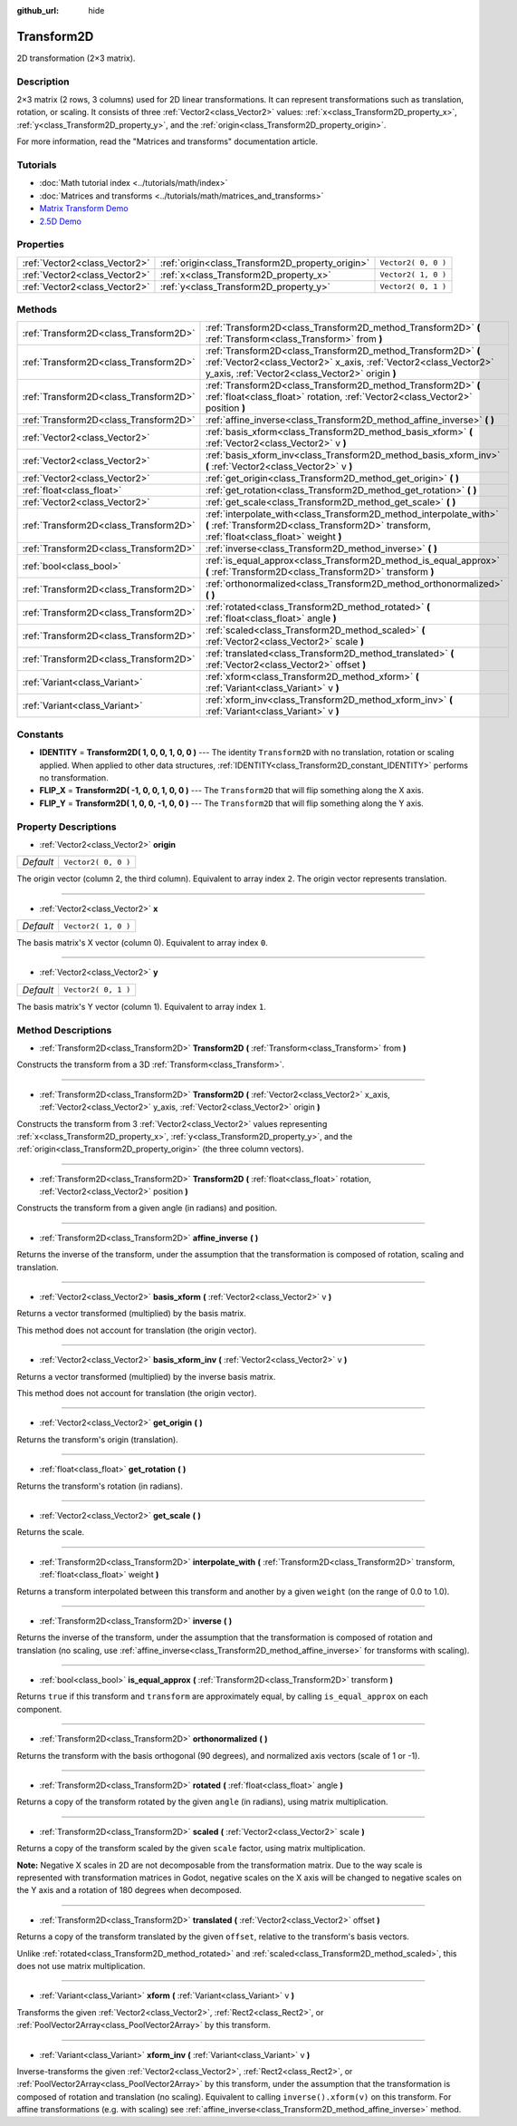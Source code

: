 :github_url: hide

.. DO NOT EDIT THIS FILE!!!
.. Generated automatically from Godot engine sources.
.. Generator: https://github.com/godotengine/godot/tree/3.5/doc/tools/make_rst.py.
.. XML source: https://github.com/godotengine/godot/tree/3.5/doc/classes/Transform2D.xml.

.. _class_Transform2D:

Transform2D
===========

2D transformation (2×3 matrix).

Description
-----------

2×3 matrix (2 rows, 3 columns) used for 2D linear transformations. It can represent transformations such as translation, rotation, or scaling. It consists of three :ref:`Vector2<class_Vector2>` values: :ref:`x<class_Transform2D_property_x>`, :ref:`y<class_Transform2D_property_y>`, and the :ref:`origin<class_Transform2D_property_origin>`.

For more information, read the "Matrices and transforms" documentation article.

Tutorials
---------

- :doc:`Math tutorial index <../tutorials/math/index>`

- :doc:`Matrices and transforms <../tutorials/math/matrices_and_transforms>`

- `Matrix Transform Demo <https://godotengine.org/asset-library/asset/584>`__

- `2.5D Demo <https://godotengine.org/asset-library/asset/583>`__

Properties
----------

+-------------------------------+--------------------------------------------------+---------------------+
| :ref:`Vector2<class_Vector2>` | :ref:`origin<class_Transform2D_property_origin>` | ``Vector2( 0, 0 )`` |
+-------------------------------+--------------------------------------------------+---------------------+
| :ref:`Vector2<class_Vector2>` | :ref:`x<class_Transform2D_property_x>`           | ``Vector2( 1, 0 )`` |
+-------------------------------+--------------------------------------------------+---------------------+
| :ref:`Vector2<class_Vector2>` | :ref:`y<class_Transform2D_property_y>`           | ``Vector2( 0, 1 )`` |
+-------------------------------+--------------------------------------------------+---------------------+

Methods
-------

+---------------------------------------+---------------------------------------------------------------------------------------------------------------------------------------------------------------------------------------+
| :ref:`Transform2D<class_Transform2D>` | :ref:`Transform2D<class_Transform2D_method_Transform2D>` **(** :ref:`Transform<class_Transform>` from **)**                                                                           |
+---------------------------------------+---------------------------------------------------------------------------------------------------------------------------------------------------------------------------------------+
| :ref:`Transform2D<class_Transform2D>` | :ref:`Transform2D<class_Transform2D_method_Transform2D>` **(** :ref:`Vector2<class_Vector2>` x_axis, :ref:`Vector2<class_Vector2>` y_axis, :ref:`Vector2<class_Vector2>` origin **)** |
+---------------------------------------+---------------------------------------------------------------------------------------------------------------------------------------------------------------------------------------+
| :ref:`Transform2D<class_Transform2D>` | :ref:`Transform2D<class_Transform2D_method_Transform2D>` **(** :ref:`float<class_float>` rotation, :ref:`Vector2<class_Vector2>` position **)**                                       |
+---------------------------------------+---------------------------------------------------------------------------------------------------------------------------------------------------------------------------------------+
| :ref:`Transform2D<class_Transform2D>` | :ref:`affine_inverse<class_Transform2D_method_affine_inverse>` **(** **)**                                                                                                            |
+---------------------------------------+---------------------------------------------------------------------------------------------------------------------------------------------------------------------------------------+
| :ref:`Vector2<class_Vector2>`         | :ref:`basis_xform<class_Transform2D_method_basis_xform>` **(** :ref:`Vector2<class_Vector2>` v **)**                                                                                  |
+---------------------------------------+---------------------------------------------------------------------------------------------------------------------------------------------------------------------------------------+
| :ref:`Vector2<class_Vector2>`         | :ref:`basis_xform_inv<class_Transform2D_method_basis_xform_inv>` **(** :ref:`Vector2<class_Vector2>` v **)**                                                                          |
+---------------------------------------+---------------------------------------------------------------------------------------------------------------------------------------------------------------------------------------+
| :ref:`Vector2<class_Vector2>`         | :ref:`get_origin<class_Transform2D_method_get_origin>` **(** **)**                                                                                                                    |
+---------------------------------------+---------------------------------------------------------------------------------------------------------------------------------------------------------------------------------------+
| :ref:`float<class_float>`             | :ref:`get_rotation<class_Transform2D_method_get_rotation>` **(** **)**                                                                                                                |
+---------------------------------------+---------------------------------------------------------------------------------------------------------------------------------------------------------------------------------------+
| :ref:`Vector2<class_Vector2>`         | :ref:`get_scale<class_Transform2D_method_get_scale>` **(** **)**                                                                                                                      |
+---------------------------------------+---------------------------------------------------------------------------------------------------------------------------------------------------------------------------------------+
| :ref:`Transform2D<class_Transform2D>` | :ref:`interpolate_with<class_Transform2D_method_interpolate_with>` **(** :ref:`Transform2D<class_Transform2D>` transform, :ref:`float<class_float>` weight **)**                      |
+---------------------------------------+---------------------------------------------------------------------------------------------------------------------------------------------------------------------------------------+
| :ref:`Transform2D<class_Transform2D>` | :ref:`inverse<class_Transform2D_method_inverse>` **(** **)**                                                                                                                          |
+---------------------------------------+---------------------------------------------------------------------------------------------------------------------------------------------------------------------------------------+
| :ref:`bool<class_bool>`               | :ref:`is_equal_approx<class_Transform2D_method_is_equal_approx>` **(** :ref:`Transform2D<class_Transform2D>` transform **)**                                                          |
+---------------------------------------+---------------------------------------------------------------------------------------------------------------------------------------------------------------------------------------+
| :ref:`Transform2D<class_Transform2D>` | :ref:`orthonormalized<class_Transform2D_method_orthonormalized>` **(** **)**                                                                                                          |
+---------------------------------------+---------------------------------------------------------------------------------------------------------------------------------------------------------------------------------------+
| :ref:`Transform2D<class_Transform2D>` | :ref:`rotated<class_Transform2D_method_rotated>` **(** :ref:`float<class_float>` angle **)**                                                                                          |
+---------------------------------------+---------------------------------------------------------------------------------------------------------------------------------------------------------------------------------------+
| :ref:`Transform2D<class_Transform2D>` | :ref:`scaled<class_Transform2D_method_scaled>` **(** :ref:`Vector2<class_Vector2>` scale **)**                                                                                        |
+---------------------------------------+---------------------------------------------------------------------------------------------------------------------------------------------------------------------------------------+
| :ref:`Transform2D<class_Transform2D>` | :ref:`translated<class_Transform2D_method_translated>` **(** :ref:`Vector2<class_Vector2>` offset **)**                                                                               |
+---------------------------------------+---------------------------------------------------------------------------------------------------------------------------------------------------------------------------------------+
| :ref:`Variant<class_Variant>`         | :ref:`xform<class_Transform2D_method_xform>` **(** :ref:`Variant<class_Variant>` v **)**                                                                                              |
+---------------------------------------+---------------------------------------------------------------------------------------------------------------------------------------------------------------------------------------+
| :ref:`Variant<class_Variant>`         | :ref:`xform_inv<class_Transform2D_method_xform_inv>` **(** :ref:`Variant<class_Variant>` v **)**                                                                                      |
+---------------------------------------+---------------------------------------------------------------------------------------------------------------------------------------------------------------------------------------+

Constants
---------

.. _class_Transform2D_constant_IDENTITY:

.. _class_Transform2D_constant_FLIP_X:

.. _class_Transform2D_constant_FLIP_Y:

- **IDENTITY** = **Transform2D( 1, 0, 0, 1, 0, 0 )** --- The identity ``Transform2D`` with no translation, rotation or scaling applied. When applied to other data structures, :ref:`IDENTITY<class_Transform2D_constant_IDENTITY>` performs no transformation.

- **FLIP_X** = **Transform2D( -1, 0, 0, 1, 0, 0 )** --- The ``Transform2D`` that will flip something along the X axis.

- **FLIP_Y** = **Transform2D( 1, 0, 0, -1, 0, 0 )** --- The ``Transform2D`` that will flip something along the Y axis.

Property Descriptions
---------------------

.. _class_Transform2D_property_origin:

- :ref:`Vector2<class_Vector2>` **origin**

+-----------+---------------------+
| *Default* | ``Vector2( 0, 0 )`` |
+-----------+---------------------+

The origin vector (column 2, the third column). Equivalent to array index ``2``. The origin vector represents translation.

----

.. _class_Transform2D_property_x:

- :ref:`Vector2<class_Vector2>` **x**

+-----------+---------------------+
| *Default* | ``Vector2( 1, 0 )`` |
+-----------+---------------------+

The basis matrix's X vector (column 0). Equivalent to array index ``0``.

----

.. _class_Transform2D_property_y:

- :ref:`Vector2<class_Vector2>` **y**

+-----------+---------------------+
| *Default* | ``Vector2( 0, 1 )`` |
+-----------+---------------------+

The basis matrix's Y vector (column 1). Equivalent to array index ``1``.

Method Descriptions
-------------------

.. _class_Transform2D_method_Transform2D:

- :ref:`Transform2D<class_Transform2D>` **Transform2D** **(** :ref:`Transform<class_Transform>` from **)**

Constructs the transform from a 3D :ref:`Transform<class_Transform>`.

----

- :ref:`Transform2D<class_Transform2D>` **Transform2D** **(** :ref:`Vector2<class_Vector2>` x_axis, :ref:`Vector2<class_Vector2>` y_axis, :ref:`Vector2<class_Vector2>` origin **)**

Constructs the transform from 3 :ref:`Vector2<class_Vector2>` values representing :ref:`x<class_Transform2D_property_x>`, :ref:`y<class_Transform2D_property_y>`, and the :ref:`origin<class_Transform2D_property_origin>` (the three column vectors).

----

- :ref:`Transform2D<class_Transform2D>` **Transform2D** **(** :ref:`float<class_float>` rotation, :ref:`Vector2<class_Vector2>` position **)**

Constructs the transform from a given angle (in radians) and position.

----

.. _class_Transform2D_method_affine_inverse:

- :ref:`Transform2D<class_Transform2D>` **affine_inverse** **(** **)**

Returns the inverse of the transform, under the assumption that the transformation is composed of rotation, scaling and translation.

----

.. _class_Transform2D_method_basis_xform:

- :ref:`Vector2<class_Vector2>` **basis_xform** **(** :ref:`Vector2<class_Vector2>` v **)**

Returns a vector transformed (multiplied) by the basis matrix.

This method does not account for translation (the origin vector).

----

.. _class_Transform2D_method_basis_xform_inv:

- :ref:`Vector2<class_Vector2>` **basis_xform_inv** **(** :ref:`Vector2<class_Vector2>` v **)**

Returns a vector transformed (multiplied) by the inverse basis matrix.

This method does not account for translation (the origin vector).

----

.. _class_Transform2D_method_get_origin:

- :ref:`Vector2<class_Vector2>` **get_origin** **(** **)**

Returns the transform's origin (translation).

----

.. _class_Transform2D_method_get_rotation:

- :ref:`float<class_float>` **get_rotation** **(** **)**

Returns the transform's rotation (in radians).

----

.. _class_Transform2D_method_get_scale:

- :ref:`Vector2<class_Vector2>` **get_scale** **(** **)**

Returns the scale.

----

.. _class_Transform2D_method_interpolate_with:

- :ref:`Transform2D<class_Transform2D>` **interpolate_with** **(** :ref:`Transform2D<class_Transform2D>` transform, :ref:`float<class_float>` weight **)**

Returns a transform interpolated between this transform and another by a given ``weight`` (on the range of 0.0 to 1.0).

----

.. _class_Transform2D_method_inverse:

- :ref:`Transform2D<class_Transform2D>` **inverse** **(** **)**

Returns the inverse of the transform, under the assumption that the transformation is composed of rotation and translation (no scaling, use :ref:`affine_inverse<class_Transform2D_method_affine_inverse>` for transforms with scaling).

----

.. _class_Transform2D_method_is_equal_approx:

- :ref:`bool<class_bool>` **is_equal_approx** **(** :ref:`Transform2D<class_Transform2D>` transform **)**

Returns ``true`` if this transform and ``transform`` are approximately equal, by calling ``is_equal_approx`` on each component.

----

.. _class_Transform2D_method_orthonormalized:

- :ref:`Transform2D<class_Transform2D>` **orthonormalized** **(** **)**

Returns the transform with the basis orthogonal (90 degrees), and normalized axis vectors (scale of 1 or -1).

----

.. _class_Transform2D_method_rotated:

- :ref:`Transform2D<class_Transform2D>` **rotated** **(** :ref:`float<class_float>` angle **)**

Returns a copy of the transform rotated by the given ``angle`` (in radians), using matrix multiplication.

----

.. _class_Transform2D_method_scaled:

- :ref:`Transform2D<class_Transform2D>` **scaled** **(** :ref:`Vector2<class_Vector2>` scale **)**

Returns a copy of the transform scaled by the given ``scale`` factor, using matrix multiplication.

\ **Note:** Negative X scales in 2D are not decomposable from the transformation matrix. Due to the way scale is represented with transformation matrices in Godot, negative scales on the X axis will be changed to negative scales on the Y axis and a rotation of 180 degrees when decomposed.

----

.. _class_Transform2D_method_translated:

- :ref:`Transform2D<class_Transform2D>` **translated** **(** :ref:`Vector2<class_Vector2>` offset **)**

Returns a copy of the transform translated by the given ``offset``, relative to the transform's basis vectors.

Unlike :ref:`rotated<class_Transform2D_method_rotated>` and :ref:`scaled<class_Transform2D_method_scaled>`, this does not use matrix multiplication.

----

.. _class_Transform2D_method_xform:

- :ref:`Variant<class_Variant>` **xform** **(** :ref:`Variant<class_Variant>` v **)**

Transforms the given :ref:`Vector2<class_Vector2>`, :ref:`Rect2<class_Rect2>`, or :ref:`PoolVector2Array<class_PoolVector2Array>` by this transform.

----

.. _class_Transform2D_method_xform_inv:

- :ref:`Variant<class_Variant>` **xform_inv** **(** :ref:`Variant<class_Variant>` v **)**

Inverse-transforms the given :ref:`Vector2<class_Vector2>`, :ref:`Rect2<class_Rect2>`, or :ref:`PoolVector2Array<class_PoolVector2Array>` by this transform, under the assumption that the transformation is composed of rotation and translation (no scaling). Equivalent to calling ``inverse().xform(v)`` on this transform. For affine transformations (e.g. with scaling) see :ref:`affine_inverse<class_Transform2D_method_affine_inverse>` method.

.. |virtual| replace:: :abbr:`virtual (This method should typically be overridden by the user to have any effect.)`
.. |const| replace:: :abbr:`const (This method has no side effects. It doesn't modify any of the instance's member variables.)`
.. |vararg| replace:: :abbr:`vararg (This method accepts any number of arguments after the ones described here.)`
